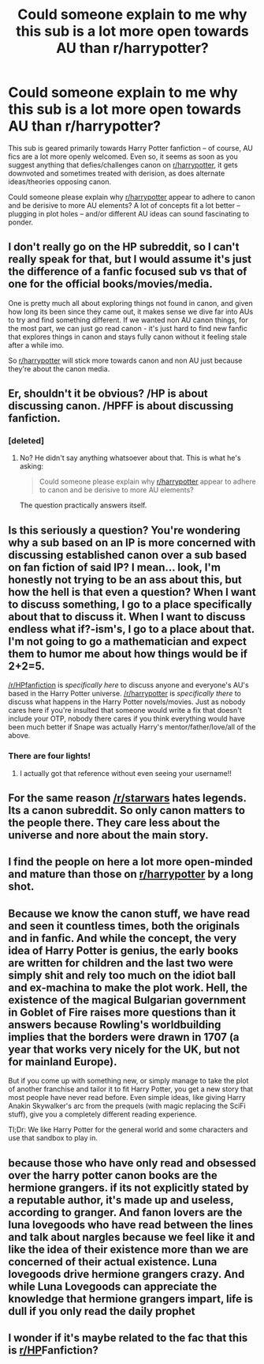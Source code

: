 #+TITLE: Could someone explain to me why this sub is a lot more open towards AU than r/harrypotter?

* Could someone explain to me why this sub is a lot more open towards AU than r/harrypotter?
:PROPERTIES:
:Author: Dux-El52
:Score: 16
:DateUnix: 1532633826.0
:DateShort: 2018-Jul-27
:FlairText: Discussion
:END:
This sub is geared primarily towards Harry Potter fanfiction -- of course, AU fics are a lot more openly welcomed. Even so, it seems as soon as you suggest anything that defies/challenges canon on [[/r/harrypotter][r/harrypotter]], it gets downvoted and sometimes treated with derision, as does alternate ideas/theories opposing canon.

Could someone please explain why [[/r/harrypotter][r/harrypotter]] appear to adhere to canon and be derisive to more AU elements? A lot of concepts fit a lot better -- plugging in plot holes -- and/or different AU ideas can sound fascinating to ponder.


** I don't really go on the HP subreddit, so I can't really speak for that, but I would assume it's just the difference of a fanfic focused sub vs that of one for the official books/movies/media.

One is pretty much all about exploring things not found in canon, and given how long its been since they came out, it makes sense we dive far into AUs to try and find something different. If we wanted non AU canon things, for the most part, we can just go read canon - it's just hard to find new fanfic that explores things in canon and stays fully canon without it feeling stale after a while imo.

So [[/r/harrypotter][r/harrypotter]] will stick more towards canon and non AU just because they're about the canon media.
:PROPERTIES:
:Author: sicarius0218
:Score: 54
:DateUnix: 1532634624.0
:DateShort: 2018-Jul-27
:END:


** Er, shouldn't it be obvious? /HP is about discussing canon. /HPFF is about discussing fanfiction.
:PROPERTIES:
:Author: hchan1
:Score: 38
:DateUnix: 1532643432.0
:DateShort: 2018-Jul-27
:END:

*** [deleted]
:PROPERTIES:
:Score: -15
:DateUnix: 1532645044.0
:DateShort: 2018-Jul-27
:END:

**** No? He didn't say anything whatsoever about that. This is what he's asking:

#+begin_quote
  Could someone please explain why [[/r/harrypotter][r/harrypotter]] appear to adhere to canon and be derisive to more AU elements?
#+end_quote

The question practically answers itself.
:PROPERTIES:
:Author: hchan1
:Score: 19
:DateUnix: 1532649123.0
:DateShort: 2018-Jul-27
:END:


** Is this seriously a question? You're wondering why a sub based on an IP is more concerned with discussing established canon over a sub based on fan fiction of said IP? I mean... look, I'm honestly not trying to be an ass about this, but how the hell is that even a question? When I want to discuss something, I go to a place specifically about that to discuss it. When I want to discuss endless what if?-ism's, I go to a place about that. I'm not going to go a mathematician and expect them to humor me about how things would be if 2+2=5.

[[/r/HPfanfiction]] is /specifically here/ to discuss anyone and everyone's AU's based in the Harry Potter universe. [[/r/harrypotter]] is /specifically there/ to discuss what happens in the Harry Potter novels/movies. Just as nobody cares here if you're insulted that someone would write a fix that doesn't include your OTP, nobody there cares if you think everything would have been much better if Snape was actually Harry's mentor/father/love/all of the above.
:PROPERTIES:
:Author: heff17
:Score: 13
:DateUnix: 1532654294.0
:DateShort: 2018-Jul-27
:END:

*** There are four lights!
:PROPERTIES:
:Author: JL-Picard
:Score: 3
:DateUnix: 1532654329.0
:DateShort: 2018-Jul-27
:END:

**** I actually got that reference without even seeing your username!!
:PROPERTIES:
:Score: 1
:DateUnix: 1532665604.0
:DateShort: 2018-Jul-27
:END:


** For the same reason [[/r/starwars]] hates legends. Its a canon subreddit. So only canon matters to the people there. They care less about the universe and nore about the main story.
:PROPERTIES:
:Author: RenegadeNine
:Score: 6
:DateUnix: 1532638860.0
:DateShort: 2018-Jul-27
:END:


** I find the people on here a lot more open-minded and mature than those on [[/r/harrypotter][r/harrypotter]] by a long shot.
:PROPERTIES:
:Author: Irulantk
:Score: 3
:DateUnix: 1532651821.0
:DateShort: 2018-Jul-27
:END:


** Because we know the canon stuff, we have read and seen it countless times, both the originals and in fanfic. And while the concept, the very idea of Harry Potter is genius, the early books are written for children and the last two were simply shit and rely too much on the idiot ball and ex-machina to make the plot work. Hell, the existence of the magical Bulgarian government in Goblet of Fire raises more questions than it answers because Rowling's worldbuilding implies that the borders were drawn in 1707 (a year that works very nicely for the UK, but not for mainland Europe).

But if you come up with something new, or simply manage to take the plot of another franchise and tailor it to fit Harry Potter, you get a new story that most people have never read before. Even simple ideas, like giving Harry Anakin Skywalker's arc from the prequels (with magic replacing the SciFi stuff), give you a completely different reading experience.

Tl;Dr: We like Harry Potter for the general world and some characters and use that sandbox to play in.
:PROPERTIES:
:Author: Hellstrike
:Score: 11
:DateUnix: 1532638511.0
:DateShort: 2018-Jul-27
:END:


** because those who have only read and obsessed over the harry potter canon books are the hermione grangers. if its not explicitly stated by a reputable author, it's made up and useless, according to granger. And fanon lovers are the luna lovegoods who have read between the lines and talk about nargles because we feel like it and like the idea of their existence more than we are concerned of their actual existence. Luna lovegoods drive hermione grangers crazy. And while Luna Lovegoods can appreciate the knowledge that hermione grangers impart, life is dull if you only read the daily prophet
:PROPERTIES:
:Author: elizabater
:Score: 4
:DateUnix: 1532652835.0
:DateShort: 2018-Jul-27
:END:


** I wonder if it's maybe related to the fac that this is [[/r/HP][r/HP]]*Fanfiction*?
:PROPERTIES:
:Author: Goodpie2
:Score: 1
:DateUnix: 1532874682.0
:DateShort: 2018-Jul-29
:END:
